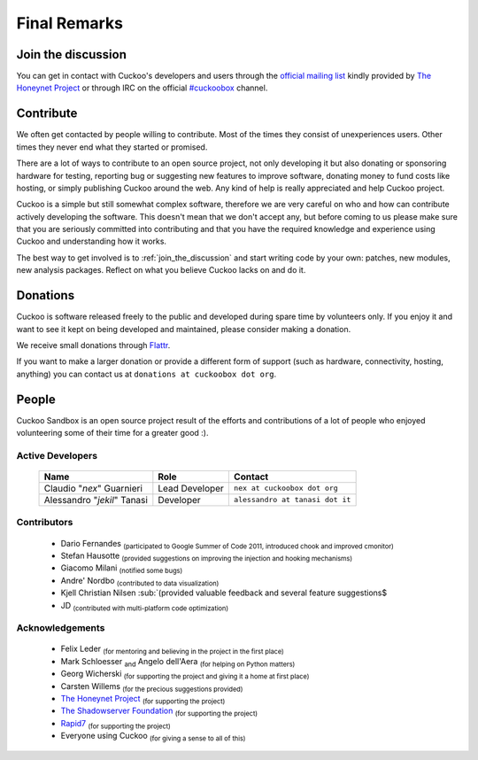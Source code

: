 =============
Final Remarks
=============

.. _join_the_discussion:

Join the discussion
===================

You can get in contact with Cuckoo's developers and users through the `official
mailing list`_ kindly provided by `The Honeynet Project`_ or through IRC on the
official `#cuckoobox`_ channel.

.. _`official mailing list`: https://public.honeynet.org/mailman/listinfo/cuckoo
.. _`#cuckoobox`: irc://irc.freenode.net/cuckoobox

Contribute
==========

We often get contacted by people willing to contribute. Most of the times they
consist of unexperiences users. Other times they never end what they started or
promised.

There are a lot of ways to contribute to an open source project, not only developing
it but also donating or sponsoring hardware for testing, reporting bug or 
suggesting new features to improve software, donating money to fund costs like 
hosting, or simply publishing Cuckoo around the web. Any kind of help is really
appreciated and help Cuckoo project.

Cuckoo is a simple but still somewhat complex software, therefore we are very
careful on who and how can contribute actively developing the software. This
doesn't mean that we don't accept any, but before coming to us please make sure
that you are seriously committed into contributing and that you have the
required knowledge and experience using Cuckoo and understanding how it works.

The best way to get involved is to :ref:`join_the_discussion` and start writing
code by your own: patches, new modules, new analysis packages. Reflect on what
you believe Cuckoo lacks on and do it.

Donations
=========

Cuckoo is software released freely to the public and developed during spare time
by volunteers only. If you enjoy it and want to see it kept on being developed
and maintained, please consider making a donation.

We receive small donations through `Flattr`_.

If you want to make a larger donation or provide a different form of support
(such as hardware, connectivity, hosting, anything) you can contact us at
``donations at cuckoobox dot org``.

.. _`Flattr`: http://flattr.com/thing/394890/Cuckoo-Sandbox

People
======

Cuckoo Sandbox is an open source project result of the efforts and contributions
of a lot of people who enjoyed volunteering some of their time for a greater
good :).

Active Developers
-----------------

    +-----------------------------+--------------------+---------------------------------+
    | Name                        | Role               | Contact                         |
    +=============================+====================+=================================+
    | Claudio "*nex*" Guarnieri   | Lead Developer     | ``nex at cuckoobox dot org``    |
    +-----------------------------+--------------------+---------------------------------+
    | Alessandro "*jekil*" Tanasi | Developer          | ``alessandro at tanasi dot it`` |
    +-----------------------------+--------------------+---------------------------------+

Contributors
------------

    * Dario Fernandes :sub:`(participated to Google Summer of Code 2011, introduced chook and improved cmonitor)`
    * Stefan Hausotte :sub:`(provided suggestions on improving the injection and hooking mechanisms)`
    * Giacomo Milani :sub:`(notified some bugs)`
    * Andre' Nordbo :sub:`(contributed to data visualization)`
    * Kjell Christian Nilsen :sub:`(provided valuable feedback and several feature suggestions$
    * JD :sub:`(contributed with multi-platform code optimization)`

Acknowledgements
----------------

    * Felix Leder :sub:`(for mentoring and believing in the project in the first place)`
    * Mark Schloesser :sub:`and` Angelo dell'Aera :sub:`(for helping on Python matters)`
    * Georg Wicherski :sub:`(for supporting the project and giving it a home at first place)`
    * Carsten Willems :sub:`(for the precious suggestions provided)`
    * `The Honeynet Project`_ :sub:`(for supporting the project)`
    * `The Shadowserver Foundation`_ :sub:`(for supporting the project)`
    * `Rapid7`_ :sub:`(for supporting the project)`
    * Everyone using Cuckoo :sub:`(for giving a sense to all of this)`

.. _`The Honeynet Project`: http://www.honeynet.org
.. _`The Shadowserver Foundation`: http://www.shadowserver.org
.. _`Rapid7`: http://www.rapid7.com
